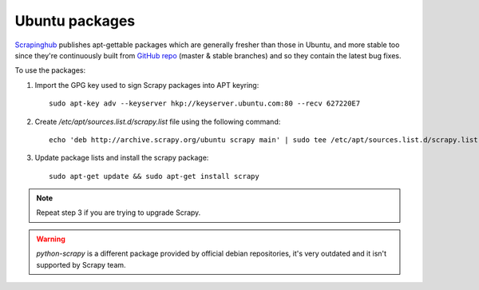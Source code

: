 .. _topics-ubuntu:

===============
Ubuntu packages
===============

.. versionadded:: 0.10

`Scrapinghub`_ publishes apt-gettable packages which are generally fresher than
those in Ubuntu, and more stable too since they're continuously built from
`GitHub repo`_ (master & stable branches) and so they contain the latest bug
fixes.

To use the packages:

1. Import the GPG key used to sign Scrapy packages into APT keyring::

    sudo apt-key adv --keyserver hkp://keyserver.ubuntu.com:80 --recv 627220E7

2. Create `/etc/apt/sources.list.d/scrapy.list` file using the following command::

    echo 'deb http://archive.scrapy.org/ubuntu scrapy main' | sudo tee /etc/apt/sources.list.d/scrapy.list

3. Update package lists and install the scrapy package:

   .. parsed-literal::

      sudo apt-get update && sudo apt-get install scrapy

.. note:: Repeat step 3 if you are trying to upgrade Scrapy.

.. warning:: `python-scrapy` is a different package provided by official debian
   repositories, it's very outdated and it isn't supported by Scrapy team.

.. _Scrapinghub: http://scrapinghub.com/
.. _GitHub repo: https://github.com/scrapy/scrapy
